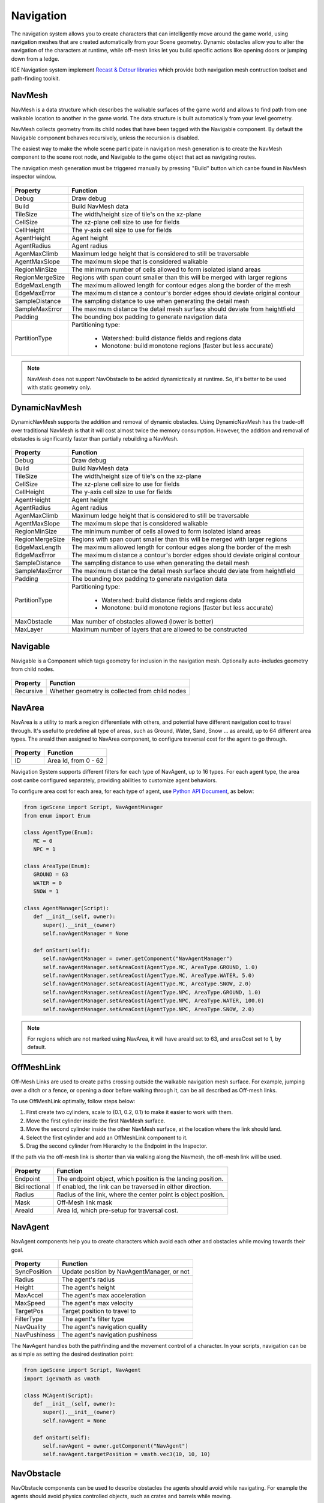 Navigation
===========

The navigation system allows you to create characters that can intelligently move around the game world, using navigation meshes that are created automatically from your Scene geometry.
Dynamic obstacles allow you to alter the navigation of the characters at runtime, while off-mesh links let you build specific actions like opening doors or jumping down from a ledge.

IGE Navigation system implement `Recast & Detour libraries <https://github.com/recastnavigation/recastnavigation>`_ which provide both navigation mesh contruction toolset and path-finding toolkit.

.. figure:: images/man_nav_recast.png
   :alt: NavMesh

NavMesh
-------

NavMesh is a data structure which describes the walkable surfaces of the game world and allows to find path from one walkable location to another in the game world. The data structure is built automatically from your level geometry.

NavMesh collects geometry from its child nodes that have been tagged with the Navigable component. By default the Navigable component behaves recursively, unless the recursion is disabled.

The easiest way to make the whole scene participate in navigation mesh generation is to create the NavMesh component to the scene root node, and Navigable to the game object that act as navigating routes.

The navigation mesh generation must be triggered manually by pressing "Build" button which canbe found in NavMesh inspector window.

.. figure:: images/man_nav_navmesh.png
   :alt: NavMesh

.. table::
   :widths: auto

   =====================================  =====================================
    Property                               Function
   =====================================  =====================================    
    Debug                                  Draw debug
    Build                                  Build NavMesh data
    TileSize                               The width/height size of tile's on the xz-plane
    CellSize                               The xz-plane cell size to use for fields
    CellHeight                             The y-axis cell size to use for fields
    AgentHeight                            Agent height
    AgentRadius                            Agent radius
    AgenMaxClimb                           Maximum ledge height that is considered to still be traversable
    AgentMaxSlope                          The maximum slope that is considered walkable
    RegionMinSize                          The minimum number of cells allowed to form isolated island areas
    RegionMergeSize                        Regions with span count smaller than this will be merged with larger regions
    EdgeMaxLength                          The maximum allowed length for contour edges along the border of the mesh
    EdgeMaxError                           The maximum distance a contour's border edges should deviate original contour
    SampleDistance                         The sampling distance to use when generating the detail mesh
    SampleMaxError                         The maximum distance the detail mesh surface should deviate from heightfield
    Padding                                The bounding box padding to generate navigation data
    PartitionType                          Partitioning type:

                                            - Watershed: build distance fields and regions data
                                            - Monotone: build monotone regions (faster but less accurate)
   =====================================  =====================================

.. note::
    NavMesh does not support NavObstacle to be added dynamictically at runtime. So, it's better to be used with static geometry only.

DynamicNavMesh
--------------

DynamicNavMesh supports the addition and removal of dynamic obstacles.
Using DynamicNavMesh has the trade-off over traditional NavMesh is that it will cost almost twice the memory consumption.
However, the addition and removal of obstacles is significantly faster than partially rebuilding a NavMesh.

.. figure:: images/man_nav_dynamicnavmesh.png
   :alt: DynamicNavMesh

.. table::
   :widths: auto

   =====================================  =====================================
    Property                               Function
   =====================================  =====================================    
    Debug                                  Draw debug
    Build                                  Build NavMesh data
    TileSize                               The width/height size of tile's on the xz-plane
    CellSize                               The xz-plane cell size to use for fields
    CellHeight                             The y-axis cell size to use for fields
    AgentHeight                            Agent height
    AgentRadius                            Agent radius
    AgenMaxClimb                           Maximum ledge height that is considered to still be traversable
    AgentMaxSlope                          The maximum slope that is considered walkable
    RegionMinSize                          The minimum number of cells allowed to form isolated island areas
    RegionMergeSize                        Regions with span count smaller than this will be merged with larger regions
    EdgeMaxLength                          The maximum allowed length for contour edges along the border of the mesh
    EdgeMaxError                           The maximum distance a contour's border edges should deviate original contour
    SampleDistance                         The sampling distance to use when generating the detail mesh
    SampleMaxError                         The maximum distance the detail mesh surface should deviate from heightfield
    Padding                                The bounding box padding to generate navigation data
    PartitionType                          Partitioning type:

                                            - Watershed: build distance fields and regions data
                                            - Monotone: build monotone regions (faster but less accurate)
    MaxObstacle                            Max number of obstacles allowed (lower is better)
    MaxLayer                               Maximum number of layers that are allowed to be constructed
   =====================================  =====================================

Navigable
---------

Navigable is a Component which tags geometry for inclusion in the navigation mesh. Optionally auto-includes geometry from child nodes.

.. figure:: images/man_nav_navigable.png
   :alt: Navigable

.. table::
   :widths: auto

   =====================================  =====================================
    Property                               Function
   =====================================  =====================================    
    Recursive                              Whether geometry is collected from child nodes
   =====================================  =====================================

NavArea
-------

NavArea is a utility to mark a region differentiate with others, and potential have different navigation cost to travel through.
It's useful to predefine all type of areas, such as Ground, Water, Sand, Snow ... as areaId, up to 64 different area types.
The areaId then assigned to NavArea component, to configure traversal cost for the agent to go through.

.. figure:: images/man_nav_navarea.png
   :alt: NavArea

.. table::
   :widths: auto

   =====================================  =====================================
    Property                               Function
   =====================================  =====================================    
    ID                                     Area Id, from 0 - 62
   =====================================  =====================================

Navigation System supports different filters for each type of NavAgent, up to 16 types.
For each agent type, the area cost canbe configured separately, providing abilities to customize agent behaviors.

To configure area cost for each area, for each type of agent, use `Python API Document <_static/html/igeScene.html#igeScene.NavAgentManager>`_, as below:

..  code:: python

   from igeScene import Script, NavAgentManager
   from enum import Enum

   class AgentType(Enum):
      MC = 0
      NPC = 1

   class AreaType(Enum):
      GROUND = 63
      WATER = 0
      SNOW = 1

   class AgentManager(Script):
      def __init__(self, owner):
         super().__init__(owner)
         self.navAgentManager = None

      def onStart(self):         
         self.navAgentManager = owner.getComponent("NavAgentManager")
         self.navAgentManager.setAreaCost(AgentType.MC, AreaType.GROUND, 1.0)
         self.navAgentManager.setAreaCost(AgentType.MC, AreaType.WATER, 5.0)
         self.navAgentManager.setAreaCost(AgentType.MC, AreaType.SNOW, 2.0)
         self.navAgentManager.setAreaCost(AgentType.NPC, AreaType.GROUND, 1.0)
         self.navAgentManager.setAreaCost(AgentType.NPC, AreaType.WATER, 100.0)
         self.navAgentManager.setAreaCost(AgentType.NPC, AreaType.SNOW, 2.0)

.. note::
   For regions which are not marked using NavArea, it will have areaId set to 63, and areaCost set to 1, by default.

OffMeshLink
-----------

Off-Mesh Links are used to create paths crossing outside the walkable navigation mesh surface.
For example, jumping over a ditch or a fence, or opening a door before walking through it, can be all described as Off-mesh links.

To use OffMeshLink optimally, follow steps below:

#. First create two cylinders, scale to (0.1, 0.2, 0.1) to make it easier to work with them.
#. Move the first cylinder inside the first NavMesh surface.
#. Move the second cylinder inside the other NavMesh surface, at the location where the link should land.
#. Select the first cylinder and add an OffMeshLink component to it.
#. Drag the second cylinder from Hierarchy to the Endpoint in the Inspector.

If the path via the off-mesh link is shorter than via walking along the Navmesh, the off-mesh link will be used.

.. figure:: images/man_nav_offmesh_link.png
   :alt: OffMeshLink

.. table::
   :widths: auto

   =====================================  =====================================
    Property                               Function
   =====================================  =====================================    
    Endpoint                               The endpoint object, which position is the landing position.
    Bidirectional                          If enabled, the link can be traversed in either direction.
    Radius                                 Radius of the link, where the center point is object position.
    Mask                                   Off-Mesh link mask
    AreaId                                 Area Id, which pre-setup for traversal cost.
   =====================================  =====================================

NavAgent
--------

NavAgent components help you to create characters which avoid each other and obstacles while moving towards their goal.

.. figure:: images/man_nav_navagent.png
   :alt: NavAgent

.. table::
   :widths: auto

   =====================================  =====================================
    Property                               Function
   =====================================  =====================================    
    SyncPosition                           Update position by NavAgentManager, or not
    Radius                                 The agent's radius
    Height                                 The agent's height
    MaxAccel                               The agent's max acceleration
    MaxSpeed                               The agent's max velocity
    TargetPos                              Target position to travel to
    FilterType                             The agent's filter type
    NavQuality                             The agent's navigation quality
    NavPushiness                           The agent's navigation pushiness
   =====================================  =====================================

The NavAgent handles both the pathfinding and the movement control of a character.
In your scripts, navigation can be as simple as setting the desired destination point:

..  code:: python

   from igeScene import Script, NavAgent
   import igeVmath as vmath

   class MCAgent(Script):
      def __init__(self, owner):
         super().__init__(owner)
         self.navAgent = None

      def onStart(self):         
         self.navAgent = owner.getComponent("NavAgent")
         self.navAgent.targetPosition = vmath.vec3(10, 10, 10)

NavObstacle
-----------

NavObstacle components can be used to describe obstacles the agents should avoid while navigating.
For example the agents should avoid physics controlled objects, such as crates and barrels while moving.

To do this, add NavObstacle component to the object, then configure it's properties:

.. figure:: images/man_nav_navobstacle.png
   :alt: NavObstacle

.. table::
   :widths: auto

   =====================================  =====================================
    Property                               Function
   =====================================  =====================================    
    Radius                                 The obstacle's radius
    Height                                 The obstacle's height
   =====================================  =====================================

Then the NavAgent will avoid the obstacle object while navigating, even if the object is moving around.

.. note::
   NavObstacle only works with DynamicNavMesh. It's ignored if the scene use NavMesh instead.

NavAgentManager
---------------

NavAgentManager is used to control the navigating of all NavAgents in the Scene.
It's automatically created when creating NavMesh or DynamicNavMesh, and usually added to the root object of the Scene.

.. figure:: images/man_nav_navagentmanager.png
   :alt: NavAgentManager

.. table::
   :widths: auto

   =====================================  =====================================
    Property                               Function
   =====================================  =====================================    
    Max Agents                             Max number of agents
    Max Agent Radius                       The agent's max radius
   =====================================  =====================================

NavAgentManager also provides useful functions to control the agents by using Python Script. Refer to `Python API Document <_static/html/igeScene.html#igeScene.NavAgentManager>`_ for more information.
